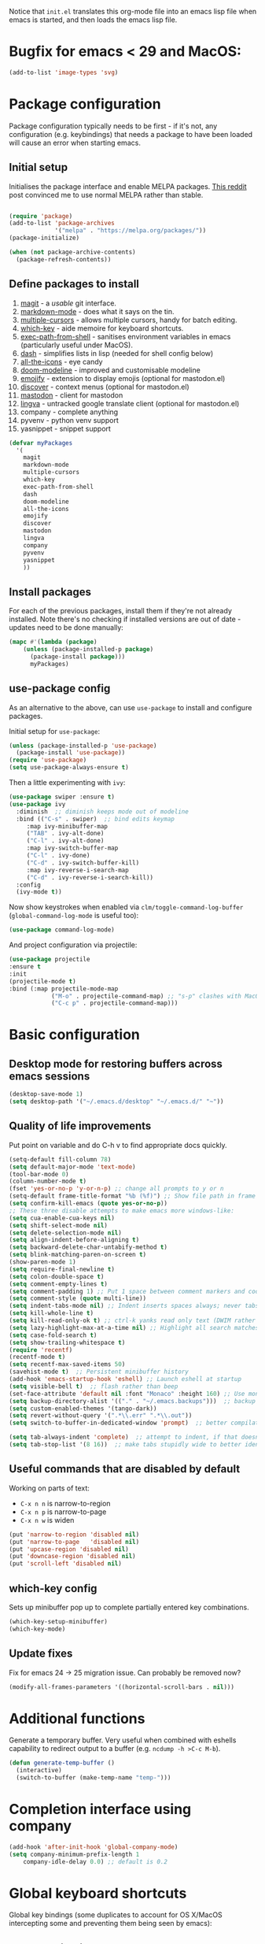 Notice that ~init.el~ translates this org-mode file into an emacs lisp file
when emacs is started, and then loads the emacs lisp file.

* Bugfix for emacs < 29 and MacOS:

#+begin_src emacs-lisp
(add-to-list 'image-types 'svg)
#+end_src

* Package configuration

Package configuration typically needs to be first - if it's not, any
configuration (e.g. keybindings) that needs a package to have been loaded will
cause an error when starting emacs.

** Initial setup

Initialises the package interface and enable MELPA packages.  [[https://www.reddit.com/r/emacs/comments/etikbz/speaking_as_a_package_maintainer_please_do_not/][This reddit]] post
convinced me to use normal MELPA rather than stable.

#+BEGIN_SRC emacs-lisp

(require 'package)
(add-to-list 'package-archives
             '("melpa" . "https://melpa.org/packages/"))
(package-initialize)

(when (not package-archive-contents)
  (package-refresh-contents))

#+END_SRC

** Define packages to install

1. [[https://github.com/magit/][magit]] - a /usable/ git interface.
2. [[https://jblevins.org/projects/markdown-mode/][markdown-mode]] - does what it says on the tin.
3. [[https://github.com/magnars/multiple-cursors.el][multiple-cursors]] - allows multiple cursors, handy for batch editing.
4. [[https://github.com/justbur/emacs-which-key][which-key]] - aide memoire for keyboard shortcuts.
5. [[https://github.com/purcell/exec-path-from-shell#exec-path-from-shell][exec-path-from-shell]] - sanitises environment variables in emacs
   (particularly useful under MacOS).
6. [[https://github.com/magnars/dash.el][dash]] - simplifies lists in lisp (needed for shell config below)
7. [[https://github.com/domtronn/all-the-icons.el][all-the-icons]] - eye candy
8. [[https://seagle0128.github.io/doom-modeline/][doom-modeline]] - improved and customisable modeline
9. [[https://github.com/iqbalansari/emacs-emojify][emojify]] - extension to display emojis (optional for mastodon.el)
10. [[https://github.com/mickeynp/discover.el][discover]] - context menus (optional for mastodon.el)
11. [[https://codeberg.org/martianh/mastodon.el][mastodon]] - client for mastodon
12. [[https://codeberg.org/martianh/lingva.el][lingva]] - untracked google translate client (optional for mastodon.el)
13. company - complete anything
14. pyvenv - python venv support
15. yasnippet - snippet support

#+BEGIN_SRC emacs-lisp
  (defvar myPackages
    '(
      magit
      markdown-mode
      multiple-cursors
      which-key
      exec-path-from-shell
      dash
      doom-modeline
      all-the-icons
      emojify
      discover
      mastodon
      lingva
      company
      pyvenv
      yasnippet
      ))
#+END_SRC

** Install packages

For each of the previous packages, install them if they're not already
installed.  Note there's no checking if installed versions are out of date -
updates need to be done manually:

#+BEGIN_SRC emacs-lisp
(mapc #'(lambda (package)
    (unless (package-installed-p package)
      (package-install package)))
      myPackages)
#+END_SRC

** use-package config

As an alternative to the above, can use ~use-package~ to install and configure packages.

Initial setup for ~use-package~:

#+begin_src emacs-lisp
  (unless (package-installed-p 'use-package)
    (package-install 'use-package))
  (require 'use-package)
  (setq use-package-always-ensure t)
#+end_src

Then a little experimenting with ~ivy~:

#+begin_src emacs-lisp
  (use-package swiper :ensure t)
  (use-package ivy
    :diminish  ;; diminish keeps mode out of modeline
    :bind (("C-s" . swiper)  ;; bind edits keymap
	   :map ivy-minibuffer-map
	   ("TAB" . ivy-alt-done)
	   ("C-l" . ivy-alt-done)
	   :map ivy-switch-buffer-map
	   ("C-l" . ivy-done)
	   ("C-d" . ivy-switch-buffer-kill)
	   :map ivy-reverse-i-search-map
	   ("C-d" . ivy-reverse-i-search-kill))
    :config
    (ivy-mode t))
#+end_src

Now show keystrokes when enabled via ~clm/toggle-command-log-buffer~ (~global-command-log-mode~ is useful too):

#+begin_src emacs-lisp
  (use-package command-log-mode)
#+end_src

And project configuration via projectile:

#+begin_src emacs-lisp
  (use-package projectile
  :ensure t
  :init
  (projectile-mode t)
  :bind (:map projectile-mode-map
              ("M-o" . projectile-command-map) ;; "s-p" clashes with MacOS print.
              ("C-c p" . projectile-command-map)))
#+end_src

* Basic configuration

** Desktop mode for restoring buffers across emacs sessions
#+BEGIN_SRC emacs-lisp
(desktop-save-mode 1)
(setq desktop-path '("~/.emacs.d/desktop" "~/.emacs.d/" "~"))
#+END_SRC

** Quality of life improvements

Put point on variable and do C-h v to find appropriate docs quickly.
#+BEGIN_SRC emacs-lisp
  (setq-default fill-column 78)
  (setq default-major-mode 'text-mode)
  (tool-bar-mode 0)
  (column-number-mode t)
  (fset 'yes-or-no-p 'y-or-n-p) ;; change all prompts to y or n
  (setq-default frame-title-format "%b (%f)") ;; Show file path in frame title
  (setq confirm-kill-emacs (quote yes-or-no-p))
  ;; These three disable attempts to make emacs more windows-like:
  (setq cua-enable-cua-keys nil)
  (setq shift-select-mode nil)
  (setq delete-selection-mode nil)
  (setq align-indent-before-aligning t)
  (setq backward-delete-char-untabify-method t)
  (setq blink-matching-paren-on-screen t)
  (show-paren-mode 1)
  (setq require-final-newline t)
  (setq colon-double-space t)
  (setq comment-empty-lines t)
  (setq comment-padding 1) ;; Put 1 space between comment markers and code/text.
  (setq comment-style (quote multi-line))
  (setq indent-tabs-mode nil) ;; Indent inserts spaces always; never tabs.
  (setq kill-whole-line t)
  (setq kill-read-only-ok t) ;; ctrl-k yanks read only text (DWIM rather than error)
  (setq lazy-highlight-max-at-a-time nil) ;; Highlight all search matches
  (setq case-fold-search t)
  (setq show-trailing-whitespace t)
  (require 'recentf)
  (recentf-mode t)
  (setq recentf-max-saved-items 50)
  (savehist-mode t)  ;; Persistent minibuffer history
  (add-hook 'emacs-startup-hook 'eshell) ;; Launch eshell at startup
  (setq visible-bell t)  ;; flash rather than beep
  (set-face-attribute 'default nil :font "Monaco" :height 160) ;; Use monaco fixed width font at a sensible size
  (setq backup-directory-alist '(("." . "~/.emacs.backups")))  ;; backup files to stand alone directory
  (setq custom-enabled-themes '(tango-dark))
  (setq revert-without-query '(".*\\.err" ".*\\.out"))
  (setq switch-to-buffer-in-dedicated-window 'prompt)  ;; better compilation window handling - useful for qmk

  (setq tab-always-indent 'complete)  ;; attempt to indent, if that doesn't work trigger completion.
  (setq tab-stop-list '(8 16))  ;; make tabs stupidly wide to better identify accidental tabs
#+END_SRC

** Useful commands that are disabled by default

Working on parts of text:
 + ~C-x n n~ is narrow-to-region
 + ~C-x n p~ is narrow-to-page
 + ~C-x n w~ is widen

#+BEGIN_SRC emacs-lisp
(put 'narrow-to-region 'disabled nil)
(put 'narrow-to-page   'disabled nil)
(put 'upcase-region 'disabled nil)
(put 'downcase-region 'disabled nil)
(put 'scroll-left 'disabled nil)
#+END_SRC

** which-key config

Sets up minibuffer pop up to complete partially entered key combinations.

#+BEGIN_SRC emacs-lisp
(which-key-setup-minibuffer)
(which-key-mode)
#+END_SRC

** Update fixes
Fix for emacs 24 -> 25 migration issue.  Can probably be removed now?
#+BEGIN_SRC emacs-lisp
(modify-all-frames-parameters '((horizontal-scroll-bars . nil)))
#+END_SRC

* Additional functions

Generate a temporary buffer.  Very useful when combined with eshells
capability to redirect output to a buffer (e.g. ~ncdump -h >C-c M-b~).
#+BEGIN_SRC emacs-lisp
(defun generate-temp-buffer ()
  (interactive)
  (switch-to-buffer (make-temp-name "temp-")))
#+END_SRC

* Completion interface using company

#+begin_src emacs-lisp
  (add-hook 'after-init-hook 'global-company-mode)
  (setq company-minimum-prefix-length 1
      company-idle-delay 0.0) ;; default is 0.2

#+end_src

* Global keyboard shortcuts

Global key bindings (some duplicates to account for OS X/MacOS intercepting
some and preventing them being seen by emacs):

** Better navigation

#+BEGIN_SRC emacs-lisp
(global-set-key [M-left]  'backward-sentence)
(global-set-key [M-right] 'forward-sentence)
(global-set-key [M-up]    'beginning-of-defun)
(global-set-key [M-down]  'end-of-defun)

(global-set-key [C-left]  'backward-word)
(global-set-key [C-right] 'forward-word)
(global-set-key [C-up]    'beginning-of-line)
(global-set-key [C-down]  'end-of-line)
#+END_SRC

** Convenience functions.
~f1~, ~f4~, ~f5~, ~f8~, ~f9~ and ~f12~ are
usually the easiest f keys to use (least likely to fat finger), so use those
for the most common functions.
#+BEGIN_SRC emacs-lisp
  (global-set-key [S-insert] 'insert-file)

  (global-set-key [f1]    'find-file-at-point)
  (global-set-key [f9]    'find-file-at-point)
  (global-set-key [pause] 'toggle-read-only)
  (global-set-key [f10] 'toggle-read-only)

  (global-set-key [f5]  'bookmark-set-no-overwrite)
  (global-set-key [f8]  'bookmark-jump)

  (global-set-key [f6]  'execute-extended-command)
  (global-set-key [f7]  'buffer-menu)

  (global-set-key [C-tab] 'other-window)  ;; Collision with org-mode and magit -
                                          ;; need to sort out how to handle this
                                          ;; (it's muscle memory now, probably
                                          ;; need to set alternative for
                                          ;; org-mode and tolerate it for
                                          ;; magit).
  (global-set-key [C-iso-lefttab] 'other-window)  ;; Attempted fix
                                                  ;; (ctrl-shift-tab) for above
  (global-set-key [M-delete] 'kill-word)

  (global-set-key [insert] 'abbrev-mode)
  (global-set-key [f12] 'recompile)

  (global-set-key [print]  'ps-print-buffer-with-faces)

  (global-set-key "\M-?" 'hippie-expand)
  ;; get rid of `find-file-read-only' and replace it with something
  ;; more useful.
  (global-set-key (kbd "C-x C-r") 'ido-recentf-open)
  ;; disable C-x C-c as quit.  Instead, save all buffers with attached files:
  (global-set-key (kbd "C-x C-c") 'save-some-buffers)

  (global-set-key "\C-cl" 'org-store-link)
  (global-set-key "\C-cc" 'org-capture)
  (global-set-key "\C-ca" 'org-agenda)
  (global-set-key "\C-cb" 'org-iswitchb)

#+END_SRC

** Multiple cursors

#+BEGIN_SRC emacs-lisp
(require 'multiple-cursors)
(global-set-key (kbd "C-c m c") 'mc/edit-lines)
(global-set-key (kbd "C-c m >") 'mc/mark-next-like-this)
(global-set-key (kbd "C-c m <") 'mc/mark-previous-like-this)
(global-set-key (kbd "C-c m A") 'mc/mark-all-like-this)
(global-set-key (kbd "C-S-<mouse-1>") 'mc/add-cursor-on-click)
#+END_SRC

* eshell configuration

#+BEGIN_SRC emacs-lisp

(setq eshell-buffer-maximum-lines 10240)
(setq eshell-cmpl-compare-entry-function (quote string-lessp))
(setq eshell-cmpl-cycle-completions nil)
(setq eshell-history-size 100000)

#+END_SRC

* shell configuration

While ~eshell~ is ideal for interactive use, occasionally a more conventional
shell is needed.  From [[https://emacs.stackexchange.com/a/9952][stack exchange]], there's three steps to improve ~shell~
buffers in emacs.

** Initialise the shell history from the existing bash shell history:

#+BEGIN_SRC emacs-lisp
(exec-path-from-shell-initialize)
(exec-path-from-shell-copy-env "HISTFILE")
#+END_SRC

** Add comint history to shell mode:

Other modes can be added as appropriate.  May be worth doing for python?

#+BEGIN_SRC emacs-lisp
(defun turn-on-comint-history (history-file)
          (setq comint-input-ring-file-name history-file)
          (comint-read-input-ring 'silent))

(add-hook 'shell-mode-hook
          (lambda ()
            (turn-on-comint-history (getenv "HISTFILE"))))
#+END_SRC

** Update history on exit:

#+BEGIN_SRC emacs-lisp
(add-hook 'kill-buffer-hook #'comint-write-input-ring)
(add-hook 'kill-emacs-hook
          (lambda ()
            (--each (buffer-list)
              (with-current-buffer it (comint-write-input-ring)))))
#+END_SRC

* Python configuration

TODO: still need to test conda (rather than venv) support.

To use with venv, use ~pyvenv-activate <venv-path>~.  Any existing python
buffers need to be refreshed (e.g. with ~revert-buffer~) to benefit.  The venv
should include ~python-lsp-server~ for code completion etc and ~debugpy~ for
debugger integration.

** Python mode config

Some initial config for the interpreter and code folding:

#+begin_src emacs-lisp
  (use-package python
    :ensure nil
    :config
    (outline-minor-mode t)
    :custom
    (python-shell-interpreter "python3")  ;; TODO: ipython/jupyter console
    (python-shell-completion-native-enable nil)
    :bind (:map python-mode-map
		("M-o" . outline-mode-prefix-map)))
#+end_src

** pyvenv mode

Setting this should make lsp, projectile and dap modes use the right python:

#+begin_src emacs-lisp
  (use-package pyvenv
    :config
    (pyvenv-mode 1))

#+end_src

** pytest config

Needs pytest to be in the python venv.

Use ~projectile-test-project~, and use ~recompile~ for repeating the test.

There's no other configuration needed here, it works out of the box.

** Code completion

Trying out [[https://emacs-lsp.github.io/lsp-mode/][lsp-mode]]:

#+begin_src emacs-lisp
  (use-package lsp-mode
    :init
    ;; set prefix for lsp-command-keymap (few alternatives - "C-l", "C-c l")
    (setq lsp-keymap-prefix "s-l")
    :hook (;; replace XXX-mode with concrete major-mode(e. g. python-mode)
	   (python-mode . lsp)  ;; needs ~pip install "python-lsp-server[all]"~
	   (f90-mode . lsp)  ;; needs ~pip install fortls~ in a python venv
	   (rustic-mode . lsp)  ;; needs rust-analyser installed in PATH
	   ;; if you want which-key integration
	   (lsp-mode . lsp-enable-which-key-integration))
    :commands lsp)
  ;; TODO: good keyboard shortcut for ~lsp-remace-

  ;; optionally
  (use-package lsp-ui :commands lsp-ui-mode)
  ;; TODO: lsp-ui-doc-show is called when mouse pointer hovers.  Need sensible
  ;; keyboard shortcut to replicate via keyboard.

  ;; if you are helm user
  ;; (use-package helm-lsp :commands helm-lsp-workspace-symbol)
  ;; if you are ivy user
  (use-package lsp-ivy :commands lsp-ivy-workspace-symbol)
  (use-package lsp-treemacs :commands lsp-treemacs-errors-list)
  ;; TODO: good keyboard shortcut for ~lsp-treemacs-symbols-

  ;; optionally if you want to use debugger
  (use-package dap-mode)
  ;; debugger for python:
  (setq dap-python-debugger 'debugpy)   ;; Needs ~pip install debugpy~ in the venv being used.
  (require 'dap-python)

  ;; performance tuning
  (setq gc-cons-threshold 100000000)
  (setq read-process-output-max (* 1024 1024)) ;; 1mb
#+end_src

This does need to have an LSP server installed in a virtual env - tested with pylsp: https://github.com/python-lsp/python-lsp-server

** Debugging with dap

Use ~dap-toggle-breakpoint~ to add a breakpoint.  Use ~dap-debug~ to run.  ~dap-debug-edit-template~ to specify more complex options.

** yasnippet config

Use ~yas-new-snippet~ to define a template to be expanded.

#+begin_src emacs-lisp
  (require 'yasnippet)
  (setq yas-snippet-dirs
      '("~/.emacs.d/snippets"
        ))
  (yas-global-mode 1)
#+end_src

** Ligatures

Pycharm has some pretty ligature support.  Let's see if we can do similar in
the one true editor.  The built-in ~prettify-symbols~ mode looks to be a good
place to start.  By default, this replaces ~lambda~, ~and~, and ~or~ with
symbols (check the buffer local variable ~prettify-symbols-alist~ for the
current value in a buffer).  Let's add a few more symbols.  From [[http://www.aliquote.org/post/enliven-your-emacs/][this aliquote
blog post]], there's a few suitable suggestions:

** Rust config

#+begin_src emacs-lisp
(use-package rustic
  :custom
  (rustic-analyzer-command '("rustup" "run" "stable" "rust-analyzer")))
#+end_src

#+begin_src emacs-lisp
    (defun add-python-mode-symbols ()
	    (mapc (lambda (pair) (push pair prettify-symbols-alist))
	     '(
		("->" . 8594)
		("=>" . 8658)
		("<=" . 8804)
		(">=" . 8805)
		("<-" . 8592)
		("!=" . 8800)
		)))

    (add-hook 'python-mode-hook (lambda ()
				  (add-python-mode-symbols)
				  (prettify-symbols-mode t)
				  ))
#+end_src

[[http://www.modernemacs.com/post/prettify-mode/][This modern emacs blog post]] describes using ~describe-char~ and ~insert-char~
to work out the number needed for a particular symbol, and the use of ~mapc~
for adding the symbols in a sensible manner.  I've opted to isolate the
definitions in a function to make it a little more transparent what is being
added to the python hook.  I think (but haven't confirmed) that the symbols
list needs to be defined before enabling ~prettify-symbols-mode~.

* Org mode configuration

Setup a few extra TODO states:

#+BEGIN_SRC emacs-lisp
;; org-mode config
(setq org-todo-keywords
    '((sequence "TODO" "VERIFY" "DELAYED" "|" "DONE" "CANCELLED")))
#+END_SRC

Enable python code blocks in org-babel:

#+BEGIN_SRC emacs-lisp
(org-babel-do-load-languages
 'org-babel-load-languages
 '((emacs-lisp . t)
   (shell . t)
   (python . t)))
#+END_SRC

QoL improvements:

#+BEGIN_SRC emacs-lisp
 (setq org-return-follows-link t)
 (setq org-src-fontify-natively t)
#+END_SRC

Enable tab to expand snippets like ~<s~ (as of org 9.2, preferred method is
~C-c C-,~, but muscle memory...):

#+begin_src emacs-lisp
(require 'org-tempo)
#+end_src

* Compilation buffer tweaks

** Colour output from compilation

Compile commands have been producing output in colour for some time now.  But
the emacs compilation buffer tends to display escape characters rather than
output in colour.  This fixes that ([[https://emacs.stackexchange.com/a/8137][source]]):

#+begin_src emacs-lisp
(require 'ansi-color)
(defun my/ansi-colorize-buffer ()
  (let ((buffer-read-only nil))
    (ansi-color-apply-on-region (point-min) (point-max))))
(add-hook 'compilation-filter-hook 'my/ansi-colorize-buffer)
#+end_src

** Automatically scroll to end of compilation buffer

#+begin_src emacs-lisp
(setq compilation-scroll-output t)
#+end_src

* local configuration

If there's a local configuration file, load it.  Use this for e.g. printer
settings.

#+BEGIN_SRC emacs-lisp
(if (file-readable-p "~/.emacs.d/config/local.el")
       (load "~/.emacs.d/config/local.el" nil t))
#+END_SRC

* Experimental eye candy

** Doom modeline

Customised via [[https://seagle0128.github.io/doom-modeline/#customize][the instructions]].

#+begin_src emacs-lisp
  ;; Initial requirements
  (require 'doom-modeline)
  (doom-modeline-mode 1)

  ;; How tall the mode-line should be. It's only respected in GUI.
  ;; If the actual char height is larger, it respects the actual height.
  (setq doom-modeline-height 25)

  ;; How wide the mode-line bar should be. It's only respected in GUI.
  (setq doom-modeline-bar-width 4)

  ;; Whether to use hud instead of default bar. It's only respected in GUI.
  (setq doom-modeline-hud t)

  ;; The limit of the window width.
  ;; If `window-width' is smaller than the limit, some information won't be displayed.
  (setq doom-modeline-window-width-limit fill-column)

  ;; How to detect the project root.
  ;; The default priority of detection is `ffip' > `projectile' > `project'.
  ;; nil means to use `default-directory'.
  ;; The project management packages have some issues on detecting project root.
  ;; e.g. `projectile' doesn't handle symlink folders well, while `project' is unable
  ;; to hanle sub-projects.
  ;; You can specify one if you encounter the issue.
  (setq doom-modeline-project-detection 'projectile)

  ;; Determines the style used by `doom-modeline-buffer-file-name'.
  ;;
  ;; Given ~/Projects/FOSS/emacs/lisp/comint.el
  ;;   auto => emacs/lisp/comint.el (in a project) or comint.el
  ;;   truncate-upto-project => ~/P/F/emacs/lisp/comint.el
  ;;   truncate-from-project => ~/Projects/FOSS/emacs/l/comint.el
  ;;   truncate-with-project => emacs/l/comint.el
  ;;   truncate-except-project => ~/P/F/emacs/l/comint.el
  ;;   truncate-upto-root => ~/P/F/e/lisp/comint.el
  ;;   truncate-all => ~/P/F/e/l/comint.el
  ;;   truncate-nil => ~/Projects/FOSS/emacs/lisp/comint.el
  ;;   relative-from-project => emacs/lisp/comint.el
  ;;   relative-to-project => lisp/comint.el
  ;;   file-name => comint.el
  ;;   buffer-name => comint.el<2> (uniquify buffer name)
  ;;
  ;; If you are experiencing the laggy issue, especially while editing remote files
  ;; with tramp, please try `file-name' style.
  ;; Please refer to https://github.com/bbatsov/projectile/issues/657.
  (setq doom-modeline-buffer-file-name-style 'truncate-upto-project)

  ;; Whether display icons in the mode-line.
  ;; While using the server mode in GUI, should set the value explicitly.
  ;;  (setq doom-modeline-icon (display-graphic-p))
  (setq doom-modeline-icon nil)

  ;; Whether display the icon for `major-mode'. It respects `doom-modeline-icon'.
  (setq doom-modeline-major-mode-icon t)

  ;; Whether display the colorful icon for `major-mode'.
  ;; It respects `all-the-icons-color-icons'.
  (setq doom-modeline-major-mode-color-icon t)

  ;; Whether display the icon for the buffer state. It respects `doom-modeline-icon'.
  (setq doom-modeline-buffer-state-icon t)

  ;; Whether display the modification icon for the buffer.
  ;; It respects `doom-modeline-icon' and `doom-modeline-buffer-state-icon'.
  (setq doom-modeline-buffer-modification-icon t)

  ;; Whether to use unicode as a fallback (instead of ASCII) when not using icons.
  (setq doom-modeline-unicode-fallback t)

  ;; Whether display the minor modes in the mode-line.
  (setq doom-modeline-minor-modes nil)

  ;; If non-nil, a word count will be added to the selection-info modeline segment.
  (setq doom-modeline-enable-word-count t)

  ;; Major modes in which to display word count continuously.
  ;; Also applies to any derived modes. Respects `doom-modeline-enable-word-count'.
  ;; If it brings the sluggish issue, disable `doom-modeline-enable-word-count' or
  ;; remove the modes from `doom-modeline-continuous-word-count-modes'.
  (setq doom-modeline-continuous-word-count-modes '(markdown-mode gfm-mode org-mode text-mode))

  ;; Whether display the buffer encoding.
  (setq doom-modeline-buffer-encoding t)

  ;; Whether display the indentation information.
  (setq doom-modeline-indent-info t)

  ;; If non-nil, only display one number for checker information if applicable.
  (setq doom-modeline-checker-simple-format nil)

  ;; The maximum number displayed for notifications.
  (setq doom-modeline-number-limit 99)

  ;; The maximum displayed length of the branch name of version control.
  (setq doom-modeline-vcs-max-length 12)

  ;; Whether display the workspace name. Non-nil to display in the mode-line.
  (setq doom-modeline-workspace-name t)

  ;; Whether display the perspective name. Non-nil to display in the mode-line.
  (setq doom-modeline-persp-name t)

  ;; If non nil the default perspective name is displayed in the mode-line.
  (setq doom-modeline-display-default-persp-name nil)

  ;; If non nil the perspective name is displayed alongside a folder icon.
  (setq doom-modeline-persp-icon t)

  ;; Whether display the `lsp' state. Non-nil to display in the mode-line.
  (setq doom-modeline-lsp t)

  ;; Whether display the GitHub notifications. It requires `ghub' package.
  (setq doom-modeline-github nil)

  ;; The interval of checking GitHub.
  (setq doom-modeline-github-interval (* 30 60))

  ;; Whether display the modal state icon.
  ;; Including `evil', `overwrite', `god', `ryo' and `xah-fly-keys', etc.
  (setq doom-modeline-modal-icon t)

  ;; Whether display the mu4e notifications. It requires `mu4e-alert' package.
  (setq doom-modeline-mu4e nil)

  ;; Whether display the gnus notifications.
  (setq doom-modeline-gnus nil)

  ;; Wheter gnus should automatically be updated and how often (set to 0 or smaller than 0 to disable)
  (setq doom-modeline-gnus-timer 0)

  ;; Wheter groups should be excludede when gnus automatically being updated.
  (setq doom-modeline-gnus-excluded-groups '("dummy.group"))

  ;; Whether display the IRC notifications. It requires `circe' or `erc' package.
  (setq doom-modeline-irc nil)

  ;; Function to stylize the irc buffer names.
  (setq doom-modeline-irc-stylize 'identity)

  ;; Whether display the environment version.
  (setq doom-modeline-env-version t)
  ;; Or for individual languages
  ;; (setq doom-modeline-env-enable-python t)
  ;; (setq doom-modeline-env-enable-ruby t)
  ;; (setq doom-modeline-env-enable-perl t)
  ;; (setq doom-modeline-env-enable-go t)
  ;; (setq doom-modeline-env-enable-elixir t)
  ;; (setq doom-modeline-env-enable-rust t)

  ;; Change the executables to use for the language version string
  (setq doom-modeline-env-python-executable python-shell-interpreter) ; or `python-shell-interpreter'
  (setq doom-modeline-env-ruby-executable "ruby")
  (setq doom-modeline-env-perl-executable "perl")
  (setq doom-modeline-env-go-executable "go")
  (setq doom-modeline-env-elixir-executable "iex")
  (setq doom-modeline-env-rust-executable "rustc")

  ;; What to display as the version while a new one is being loaded
  (setq doom-modeline-env-load-string "...")

  ;; Hooks that run before/after the modeline version string is updated
  (setq doom-modeline-before-update-env-hook nil)
  (setq doom-modeline-after-update-env-hook nil)
#+end_src

** all the icons

Note: this needs ~M-x all-the-icons-install-fonts~ to be run once within emacs.

#+begin_src emacs-lisp
(require 'all-the-icons)
#+end_src

** doom theme

#+begin_src emacs-lisp
  (use-package doom-themes
  :ensure t
  :config
  ;; Global settings (defaults)
  (setq doom-themes-enable-bold t    ; if nil, bold is universally disabled
        doom-themes-enable-italic t) ; if nil, italics is universally disabled
  (load-theme 'doom-one t)

  ;; Enable flashing mode-line on errors
  (doom-themes-visual-bell-config)
  ;; Enable custom neotree theme (all-the-icons must be installed!)
  ;; (doom-themes-neotree-config)
  ;; or for treemacs users
  (setq doom-themes-treemacs-theme "doom-colors") ; use "doom-colors" for less minimal icon theme
  (doom-themes-treemacs-config)
  ;; Corrects (and improves) org-mode's native fontification.
  (doom-themes-org-config))

#+end_src

** better minibuffer display

Move minibuffer to top center of the frame.
#+begin_src emacs-lisp
  (use-package ivy-posframe
    :diminish
    :custom
    (ivy-posframe-display-functions-alist '((t . ivy-posframe-display)))
  ;; (setq ivy-posframe-display-functions-alist '((t . ivy-posframe-display-at-frame-center)))
  ;; (setq ivy-posframe-display-functions-alist '((t . ivy-posframe-display-at-window-center)))
  ;; (setq ivy-posframe-display-functions-alist '((t . ivy-posframe-display-at-frame-bottom-left)))
  ;; (setq ivy-posframe-display-functions-alist '((t . ivy-posframe-display-at-window-bottom-left)))
    (ivy-posframe-display-functions-alist '((t . ivy-posframe-display-at-frame-top-center)))
    :config
    (ivy-posframe-mode t))
  #+end_src

* Mastodon configuration

Configuration for mastodon within emacs.  I've opted to install the optional
~emojify~ and ~discover~ dependencies, of which ~discover~ needs to be
explicitly enabled:

#+begin_src emacs-lisp
  (require 'mastodon-discover)
  (with-eval-after-load 'mastodon (mastodon-discover))
#+end_src

** User configuration

Also need to configure variables for server ~mastodon-instance-url~ and
username ~mastodon-active-user~ e.g. in local.el configuration file.
